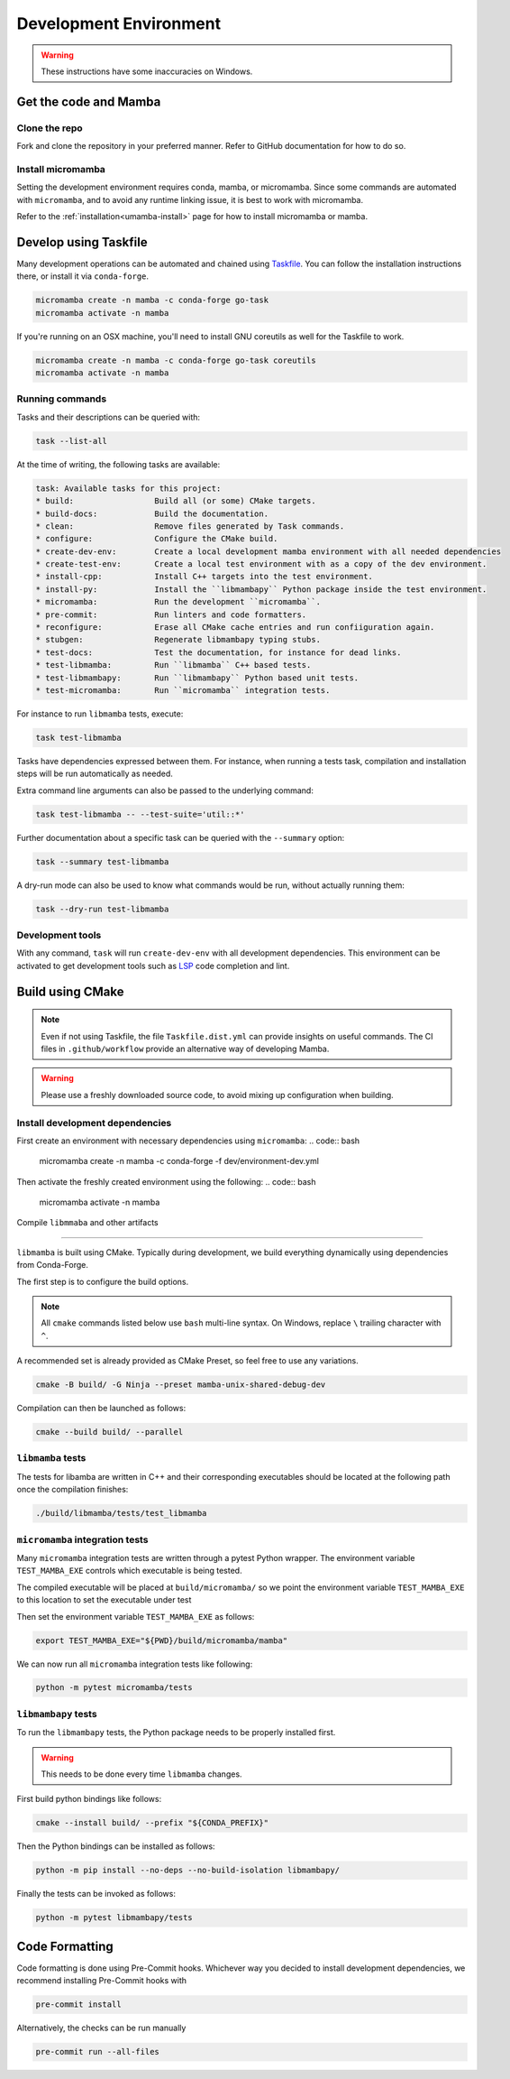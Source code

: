 =======================
Development Environment
=======================

.. warning::

   These instructions have some inaccuracies on Windows.

Get the code and Mamba
======================

Clone the repo
**************

Fork and clone the repository in your preferred manner.
Refer to GitHub documentation for how to do so.

Install micromamba
******************

Setting the development environment requires conda, mamba, or micromamba.
Since some commands are automated with ``micromamba``, and to avoid any runtime linking issue,
it is best to work with micromamba.

Refer to the :ref:`installation<umamba-install>` page for how to install micromamba or mamba.

Develop using Taskfile
======================

Many development operations can be automated and chained using `Taskfile <https://taskfile.dev/>`_.
You can follow the installation instructions there, or install it via ``conda-forge``.


.. code:: bash

    micromamba create -n mamba -c conda-forge go-task
    micromamba activate -n mamba

If you're running on an OSX machine, you'll need to install GNU coreutils as well for the Taskfile to work.

.. code:: bash

    micromamba create -n mamba -c conda-forge go-task coreutils
    micromamba activate -n mamba

Running commands
****************

Tasks and their descriptions can be queried with:

.. code:: bash

    task --list-all

At the time of writing, the following tasks are available:

.. code::

   task: Available tasks for this project:
   * build:                 Build all (or some) CMake targets.
   * build-docs:            Build the documentation.
   * clean:                 Remove files generated by Task commands.
   * configure:             Configure the CMake build.
   * create-dev-env:        Create a local development mamba environment with all needed dependencies
   * create-test-env:       Create a local test environment with as a copy of the dev environment.
   * install-cpp:           Install C++ targets into the test environment.
   * install-py:            Install the ``libmambapy`` Python package inside the test environment.
   * micromamba:            Run the development ``micromamba``.
   * pre-commit:            Run linters and code formatters.
   * reconfigure:           Erase all CMake cache entries and run confiiguration again.
   * stubgen:               Regenerate libmambapy typing stubs.
   * test-docs:             Test the documentation, for instance for dead links.
   * test-libmamba:         Run ``libmamba`` C++ based tests.
   * test-libmambapy:       Run ``libmambapy`` Python based unit tests.
   * test-micromamba:       Run ``micromamba`` integration tests.

For instance to run ``libmamba`` tests, execute:

.. code:: bash

    task test-libmamba

Tasks have dependencies expressed between them.
For instance, when running a tests task, compilation and installation steps will be run
automatically as needed.

Extra command line arguments can also be passed to the underlying command:

.. code:: bash

    task test-libmamba -- --test-suite='util::*'

Further documentation about a specific task can be queried with the ``--summary``
option:

.. code:: bash

    task --summary test-libmamba

A dry-run mode can also be used to know what commands would be run, without actually
running them:

.. code:: bash

    task --dry-run test-libmamba


Development tools
*****************

With any command, ``task`` will run ``create-dev-env`` with all development dependencies.
This environment can be activated to get development tools such as
`LSP <https://microsoft.github.io/language-server-protocol/>`_ code completion and lint.


Build using CMake
=================

.. note::

   Even if not using Taskfile, the file ``Taskfile.dist.yml`` can provide insights on
   useful commands.
   The CI files in ``.github/workflow`` provide an alternative way of developing Mamba.

.. warning::

   Please use a freshly downloaded source code, to avoid mixing up configuration when building.


Install development dependencies
*******************************

First create an environment with necessary dependencies using ``micromamba``:
.. code:: bash

    micromamba create -n mamba -c conda-forge -f dev/environment-dev.yml

Then activate the freshly created environment using the following:
.. code:: bash

    micromamba activate -n mamba


Compile ``libmmaba`` and other artifacts

****************************************

``libmamba`` is built using CMake.
Typically during development, we build everything dynamically using dependencies from Conda-Forge.

The first step is to configure the build options.

.. note::
    All ``cmake`` commands listed below use ``bash`` multi-line syntax.
    On Windows, replace ``\`` trailing character with ``^``.

A recommended set is already provided as CMake Preset, so feel free to use any variations.

.. code:: bash

    cmake -B build/ -G Ninja --preset mamba-unix-shared-debug-dev

Compilation can then be launched as follows:

.. code:: bash

    cmake --build build/ --parallel

``libmamba`` tests
******************

The tests for libamba are written in C++ and their corresponding executables should be located at the following path once the compilation finishes:


.. code:: bash

    ./build/libmamba/tests/test_libmamba


``micromamba`` integration tests
********************************

Many ``micromamba`` integration tests are written through a pytest Python wrapper.
The environment variable ``TEST_MAMBA_EXE`` controls which executable is being tested.

The compiled executable will be placed at ``build/micromamba/`` so we point the environment variable ``TEST_MAMBA_EXE`` to this location to set the executable under test

Then set the environment variable ``TEST_MAMBA_EXE`` as follows:

.. code:: bash

   export TEST_MAMBA_EXE="${PWD}/build/micromamba/mamba"

We can now run all ``micromamba`` integration tests like following:

.. code:: bash

   python -m pytest micromamba/tests


``libmambapy`` tests
********************

To run the ``libmambapy`` tests, the Python package needs to be properly installed first.

.. warning::

   This needs to be done every time ``libmamba`` changes.

First build python bindings like follows:

.. code:: bash

    cmake --install build/ --prefix "${CONDA_PREFIX}"

Then the Python bindings can be installed as follows:

.. code:: bash

    python -m pip install --no-deps --no-build-isolation libmambapy/

Finally the tests can be invoked as follows:

.. code:: bash

    python -m pytest libmambapy/tests

Code Formatting
===============

Code formatting is done using Pre-Commit hooks.
Whichever way you decided to install development dependencies, we recommend installing
Pre-Commit hooks with

.. code:: bash

   pre-commit install

Alternatively, the checks can be run manually

.. code:: bash

   pre-commit run --all-files
